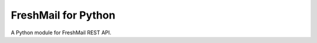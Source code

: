 FreshMail for Python
====================

.. image:: https://api.travis-ci.org/soutys/freshmail-python.png?branch=master
    :target: http://travis-ci.org/soutys/freshmail-python
.. image:: https://coveralls.io/repos/soutys/freshmail-python/badge.png?branch=master
    :target: https://coveralls.io/r/soutys/freshmail-python

A Python module for FreshMail REST API.

